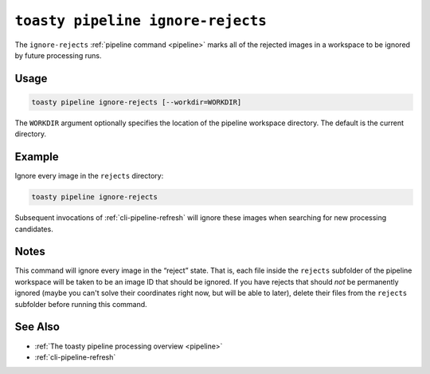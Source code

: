 .. _cli-pipeline-ignore-rejects:

==================================
``toasty pipeline ignore-rejects``
==================================

The ``ignore-rejects`` :ref:`pipeline command <pipeline>` marks all of the
rejected images in a workspace to be ignored by future processing runs.


Usage
=====

.. code-block:: shell

   toasty pipeline ignore-rejects [--workdir=WORKDIR]

The ``WORKDIR`` argument optionally specifies the location of the pipeline
workspace directory. The default is the current directory.


Example
=======

Ignore every image in the ``rejects`` directory:

.. code-block:: shell

   toasty pipeline ignore-rejects

Subsequent invocations of :ref:`cli-pipeline-refresh` will ignore these images
when searching for new processing candidates.


Notes
=====

This command will ignore every image in the “reject” state.  That is, each file
inside the ``rejects`` subfolder of the pipeline workspace will be taken to be
an image ID that should be ignored. If you have rejects that should *not* be
permanently ignored (maybe you can't solve their coordinates right now, but will
be able to later), delete their files from the ``rejects`` subfolder before
running this command.


See Also
========

- :ref:`The toasty pipeline processing overview <pipeline>`
- :ref:`cli-pipeline-refresh`
